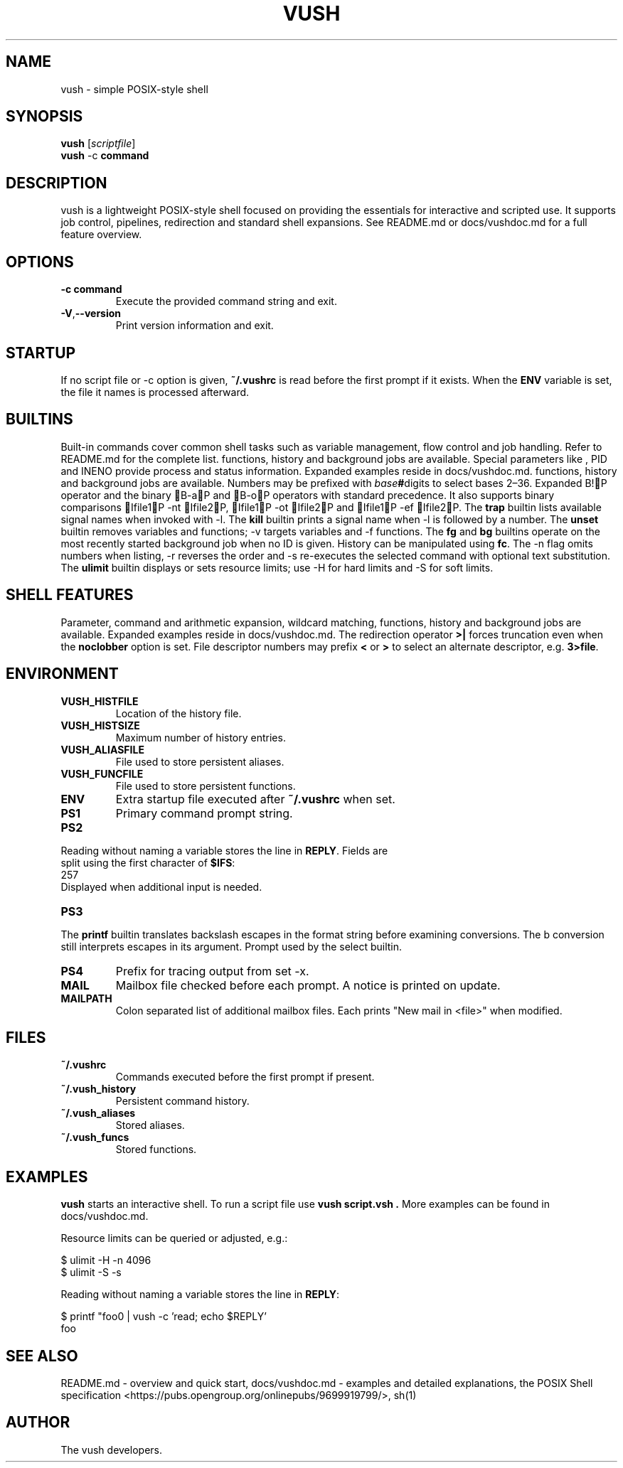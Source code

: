 .TH VUSH 1 "" "vush 0.1.0"
.SH NAME
vush \- simple POSIX-style shell
.SH SYNOPSIS
.B vush
.RI [ scriptfile ]
.br
.BR vush " -c " command
.SH DESCRIPTION
vush is a lightweight POSIX-style shell focused on providing the
essentials for interactive and scripted use. It supports job control,
pipelines, redirection and standard shell expansions. See README.md or
docs/vushdoc.md for a full feature overview.
.SH OPTIONS
.TP
.B -c command
Execute the provided command string and exit.
.TP
.BR -V , --version
Print version information and exit.
.SH STARTUP
If no script file or -c option is given, \fB~/.vushrc\fP is read before the first prompt if it exists. When the \fBENV\fP variable is set, the file it names is processed afterward.
.SH BUILTINS
Built-in commands cover common shell tasks such as variable
management, flow control and job handling. Refer to README.md for the
complete list.
functions, history and background jobs are available. Special
parameters like \$\$, \$!, \$PPID and \$LINENO provide process and
status information. Expanded examples reside in docs/vushdoc.md.
functions, history and background jobs are available. Numbers may be
prefixed with \fIbase\fB#\fRdigits to select bases 2\(en36. Expanded
B!P operator and the binary B-aP and B-oP operators with standard precedence. It also supports binary comparisons Ifile1P -nt Ifile2P, Ifile1P -ot Ifile2P and Ifile1P -ef Ifile2P.
The \fBtrap\fP builtin lists available signal names when invoked with \-l.
The \fBkill\fP builtin prints a signal name when \-l is followed by a number.
The \fBunset\fP builtin removes variables and functions; \-v targets variables and \-f functions.
The \fBfg\fP and \fBbg\fP builtins operate on the most recently started
background job when no ID is given.
History can be manipulated using \fBfc\fP.  The \-n flag omits numbers when
listing, \-r reverses the order and \-s re-executes the selected command with
optional text substitution.
The \fBulimit\fP builtin displays or sets resource limits; use \-H for hard
limits and \-S for soft limits.
.SH SHELL FEATURES
Parameter, command and arithmetic expansion, wildcard matching,
functions, history and background jobs are available. Expanded
examples reside in docs/vushdoc.md.
The redirection operator \fB>|\fP forces truncation even when the \fBnoclobber\fP option is set.
File descriptor numbers may prefix \fB<\fP or \fB>\fP to select an alternate descriptor, e.g. \fB3>file\fP.
.SH ENVIRONMENT
.TP
.B VUSH_HISTFILE
Location of the history file.
.TP
.B VUSH_HISTSIZE
Maximum number of history entries.
.TP
.B VUSH_ALIASFILE
File used to store persistent aliases.
.TP
.B VUSH_FUNCFILE
File used to store persistent functions.
.TP
.B ENV
Extra startup file executed after \fB~/.vushrc\fP when set.
.TP
.B PS1
Primary command prompt string.
.TP
.B PS2
.PP
.nf
Reading without naming a variable stores the line in \fBREPLY\fP. Fields are
split using the first character of \fB$IFS\fP:
257
.fi
Displayed when additional input is needed.
.TP
.B PS3
.PP
The \fBprintf\fP builtin translates backslash escapes in the format
string before examining \% conversions. The \%b conversion still interprets
escapes in its argument.
Prompt used by the select builtin.
.TP
.B PS4
Prefix for tracing output from set -x.
.TP
.B MAIL
Mailbox file checked before each prompt. A notice is printed on update.
.TP
.B MAILPATH
Colon separated list of additional mailbox files. Each prints "New mail in <file>" when modified.
.SH FILES
.TP
.B ~/.vushrc
Commands executed before the first prompt if present.
.TP
.B ~/.vush_history
Persistent command history.
.TP
.B ~/.vush_aliases
Stored aliases.
.TP
.B ~/.vush_funcs
Stored functions.
.SH EXAMPLES
.B vush
starts an interactive shell. To run a script file use
.B "vush script.vsh".
More examples can be found in docs/vushdoc.md.
.PP
Resource limits can be queried or adjusted, e.g.:
.PP
.nf
$ ulimit -H -n 4096
$ ulimit -S -s
.fi
.PP
Reading without naming a variable stores the line in \fBREPLY\fP:
.PP
.nf
$ printf "foo\n" | vush -c 'read; echo $REPLY'
foo
.fi
.SH SEE ALSO
README.md \- overview and quick start, docs/vushdoc.md \- examples and
detailed explanations, the POSIX Shell specification
<https://pubs.opengroup.org/onlinepubs/9699919799/>, sh(1)
.SH AUTHOR
The vush developers.
